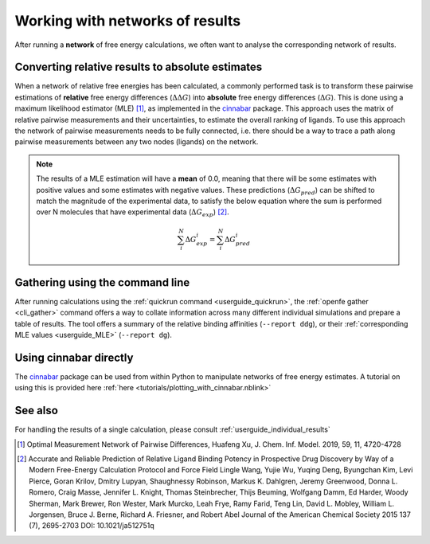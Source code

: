 .. _userguide_result_networks:

Working with networks of results
================================

After running a **network** of free energy calculations,
we often want to analyse the corresponding network of results.

.. _userguide_MLE:

Converting relative results to absolute estimates
-------------------------------------------------

When a network of relative free energies has been calculated,
a commonly performed task is to transform these pairwise estimations of **relative** free energy differences (:math:`\Delta \Delta G`)
into **absolute** free energy differences (:math:`\Delta G`).
This is done using a maximum likelihood estimator (MLE) [1]_,
as implemented in the `cinnabar`_ package.
This approach uses the matrix of relative pairwise measurements and their uncertainties,
to estimate the overall ranking of ligands.
To use this approach the network of pairwise measurements needs to be fully connected,
i.e. there should be a way to trace a path along pairwise measurements between any two nodes (ligands) on the network.

.. note::
   The results of a MLE estimation will have a **mean** of 0.0,
   meaning that there will be some estimates with positive values and some estimates with negative values.
   These predictions (:math:`\Delta G_{pred}`) can be shifted to match the magnitude of the experimental data,
   to satisfy the below equation where the sum is performed over N molecules that have experimental data (:math:`\Delta G_{exp}`) [2]_.

   .. math::

      \sum_i^N \Delta G^i_{exp} = \sum_i^N \Delta G^i_{pred}

Gathering using the command line
--------------------------------

After running calculations using the :ref:`quickrun command <userguide_quickrun>`,
the :ref:`openfe gather <cli_gather>` command offers a way to collate information across many different individual
simulations and prepare a table of results.
The tool offers a summary of the relative binding affinities (``--report ddg``),
or their :ref:`corresponding MLE values <userguide_MLE>` (``--report dg``).

Using cinnabar directly
-----------------------

The `cinnabar`_ package can be used from within Python to manipulate networks of free energy estimates.
A tutorial on using this is provided here :ref:`here <tutorials/plotting_with_cinnabar.nblink>`

See also
--------

For handling the results of a single calculation, please consult :ref:`userguide_individual_results`

.. [1] Optimal Measurement Network of Pairwise Differences, Huafeng Xu, J. Chem. Inf. Model. 2019, 59, 11, 4720-4728
.. [2] Accurate and Reliable Prediction of Relative Ligand Binding Potency in Prospective Drug Discovery by Way of a Modern Free-Energy Calculation Protocol and Force Field
       Lingle Wang, Yujie Wu, Yuqing Deng, Byungchan Kim, Levi Pierce, Goran Krilov, Dmitry Lupyan, Shaughnessy Robinson, Markus K. Dahlgren, Jeremy Greenwood, Donna L. Romero, Craig Masse, Jennifer L. Knight, Thomas Steinbrecher, Thijs Beuming, Wolfgang Damm, Ed Harder, Woody Sherman, Mark Brewer, Ron Wester, Mark Murcko, Leah Frye, Ramy Farid, Teng Lin, David L. Mobley, William L. Jorgensen, Bruce J. Berne, Richard A. Friesner, and Robert Abel
       Journal of the American Chemical Society 2015 137 (7), 2695-2703 DOI: 10.1021/ja512751q
.. _cinnabar: https://github.com/OpenFreeEnergy/cinnabar
